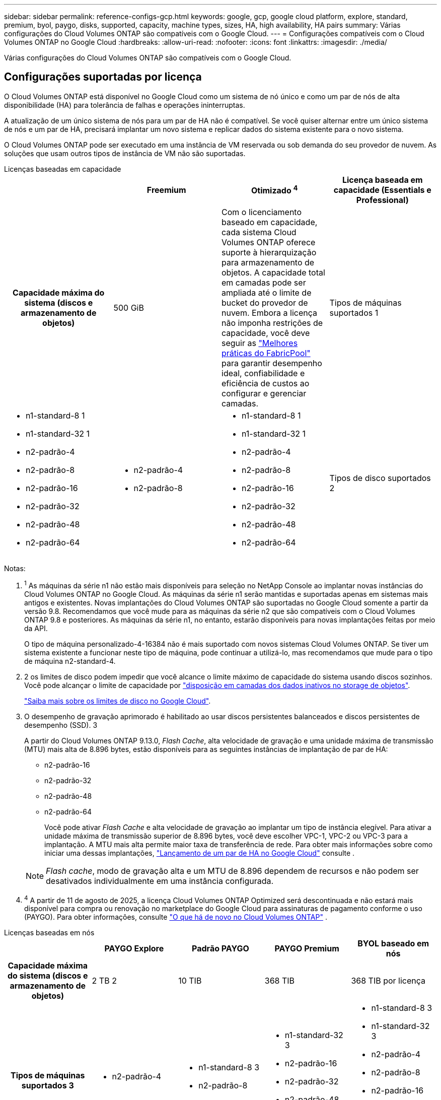 ---
sidebar: sidebar 
permalink: reference-configs-gcp.html 
keywords: google, gcp, google cloud platform, explore, standard, premium, byol, paygo, disks, supported, capacity, machine types, sizes, HA, high availability, HA pairs 
summary: Várias configurações do Cloud Volumes ONTAP são compatíveis com o Google Cloud. 
---
= Configurações compatíveis com o Cloud Volumes ONTAP no Google Cloud
:hardbreaks:
:allow-uri-read: 
:nofooter: 
:icons: font
:linkattrs: 
:imagesdir: ./media/


[role="lead"]
Várias configurações do Cloud Volumes ONTAP são compatíveis com o Google Cloud.



== Configurações suportadas por licença

O Cloud Volumes ONTAP está disponível no Google Cloud como um sistema de nó único e como um par de nós de alta disponibilidade (HA) para tolerância de falhas e operações ininterruptas.

A atualização de um único sistema de nós para um par de HA não é compatível. Se você quiser alternar entre um único sistema de nós e um par de HA, precisará implantar um novo sistema e replicar dados do sistema existente para o novo sistema.

O Cloud Volumes ONTAP pode ser executado em uma instância de VM reservada ou sob demanda do seu provedor de nuvem. As soluções que usam outros tipos de instância de VM não são suportadas.

[role="tabbed-block"]
====
.Licenças baseadas em capacidade
--
[cols="h,d,d,d"]
|===
|  | Freemium | Otimizado ^4^ | Licença baseada em capacidade (Essentials e Professional) 


| Capacidade máxima do sistema (discos e armazenamento de objetos) | 500 GiB  a| 
Com o licenciamento baseado em capacidade, cada sistema Cloud Volumes ONTAP oferece suporte à hierarquização para armazenamento de objetos.  A capacidade total em camadas pode ser ampliada até o limite de bucket do provedor de nuvem.  Embora a licença não imponha restrições de capacidade, você deve seguir as https://www.netapp.com/pdf.html?item=/media/17239-tr-4598.pdf["Melhores práticas do FabricPool"^] para garantir desempenho ideal, confiabilidade e eficiência de custos ao configurar e gerenciar camadas.



| Tipos de máquinas suportados 1  a| 
* n1-standard-8 1
* n1-standard-32 1
* n2-padrão-4
* n2-padrão-8
* n2-padrão-16
* n2-padrão-32
* n2-padrão-48
* n2-padrão-64

 a| 
* n2-padrão-4
* n2-padrão-8

 a| 
* n1-standard-8 1
* n1-standard-32 1
* n2-padrão-4
* n2-padrão-8
* n2-padrão-16
* n2-padrão-32
* n2-padrão-48
* n2-padrão-64




| Tipos de disco suportados 2 3+| Discos persistentes balanceados 3, discos persistentes Performance (SSD) 3 e discos persistentes Standard (HDD). 
|===
Notas:

. ^1^ As máquinas da série n1 não estão mais disponíveis para seleção no NetApp Console ao implantar novas instâncias do Cloud Volumes ONTAP no Google Cloud. As máquinas da série n1 serão mantidas e suportadas apenas em sistemas mais antigos e existentes. Novas implantações do Cloud Volumes ONTAP são suportadas no Google Cloud somente a partir da versão 9.8. Recomendamos que você mude para as máquinas da série n2 que são compatíveis com o Cloud Volumes ONTAP 9.8 e posteriores. As máquinas da série n1, no entanto, estarão disponíveis para novas implantações feitas por meio da API.
+
O tipo de máquina personalizado-4-16384 não é mais suportado com novos sistemas Cloud Volumes ONTAP. Se tiver um sistema existente a funcionar neste tipo de máquina, pode continuar a utilizá-lo, mas recomendamos que mude para o tipo de máquina n2-standard-4.

. 2 os limites de disco podem impedir que você alcance o limite máximo de capacidade do sistema usando discos sozinhos. Você pode alcançar o limite de capacidade por https://docs.netapp.com/us-en/bluexp-cloud-volumes-ontap/concept-data-tiering.html["disposição em camadas dos dados inativos no storage de objetos"^].
+
link:reference-limits-gcp.html["Saiba mais sobre os limites de disco no Google Cloud"].

. O desempenho de gravação aprimorado é habilitado ao usar discos persistentes balanceados e discos persistentes de desempenho (SSD). 3
+
A partir do Cloud Volumes ONTAP 9.13.0, _Flash Cache_, alta velocidade de gravação e uma unidade máxima de transmissão (MTU) mais alta de 8.896 bytes, estão disponíveis para as seguintes instâncias de implantação de par de HA:

+
** n2-padrão-16
** n2-padrão-32
** n2-padrão-48
** n2-padrão-64
+
Você pode ativar _Flash Cache_ e alta velocidade de gravação ao implantar um tipo de instância elegível. Para ativar a unidade máxima de transmissão superior de 8.896 bytes, você deve escolher VPC-1, VPC-2 ou VPC-3 para a implantação. A MTU mais alta permite maior taxa de transferência de rede. Para obter mais informações sobre como iniciar uma dessas implantações, https://docs.netapp.com/us-en/bluexp-cloud-volumes-ontap/task-deploying-gcp.html#launching-an-ha-pair-in-google-cloud["Lançamento de um par de HA no Google Cloud"] consulte .

+

NOTE: _Flash cache_, modo de gravação alta e um MTU de 8.896 dependem de recursos e não podem ser desativados individualmente em uma instância configurada.



. ^4^ A partir de 11 de agosto de 2025, a licença Cloud Volumes ONTAP Optimized será descontinuada e não estará mais disponível para compra ou renovação no marketplace do Google Cloud para assinaturas de pagamento conforme o uso (PAYGO).  Para obter informações, consulte https://docs.netapp.com/us-en/bluexp-cloud-volumes-ontap/whats-new.html["O que há de novo no Cloud Volumes ONTAP"^] .


--
.Licenças baseadas em nós
--
[cols="h,d,d,d,d"]
|===
|  | PAYGO Explore | Padrão PAYGO | PAYGO Premium | BYOL baseado em nós 


| Capacidade máxima do sistema (discos e armazenamento de objetos) | 2 TB 2 | 10 TIB | 368 TIB | 368 TIB por licença 


| Tipos de máquinas suportados 3  a| 
* n2-padrão-4

 a| 
* n1-standard-8 3
* n2-padrão-8

 a| 
* n1-standard-32 3
* n2-padrão-16
* n2-padrão-32
* n2-padrão-48
* n2-padrão-64

 a| 
* n1-standard-8 3
* n1-standard-32 3
* n2-padrão-4
* n2-padrão-8
* n2-padrão-16
* n2-padrão-32
* n2-padrão-48
* n2-padrão-64




| Tipos de disco suportados 4+| Discos persistentes balanceados 4, discos persistentes Performance (SSD) 4 e discos persistentes Standard (HDD). 
|===
Notas:

. 1 os limites de disco podem impedir que você alcance o limite máximo de capacidade do sistema usando discos sozinhos. Você pode alcançar o limite de capacidade por https://docs.netapp.com/us-en/bluexp-cloud-volumes-ontap/concept-data-tiering.html["disposição em camadas dos dados inativos no storage de objetos"^].
+
link:reference-limits-gcp.html["Saiba mais sobre os limites de disco no Google Cloud"].

. 2 a disposição de dados em camadas no Google Cloud Storage não é compatível com o PAYGO Explore.
. ^3^ As máquinas da série n1 não estão mais disponíveis para seleção no Console ao implantar novas instâncias do Cloud Volumes ONTAP no Google Cloud. As máquinas da série n1 serão mantidas e suportadas apenas em sistemas mais antigos e existentes. Novas implantações do Cloud Volumes ONTAP são suportadas no Google Cloud somente a partir da versão 9.8. Recomendamos que você mude para as máquinas da série n2 que são compatíveis com o Cloud Volumes ONTAP 9.8 e posteriores. As máquinas da série n1, no entanto, estarão disponíveis para novas implantações realizadas por meio da API.
+
O tipo de máquina personalizado-4-16384 não é mais suportado com novos sistemas Cloud Volumes ONTAP. Se tiver um sistema existente a funcionar neste tipo de máquina, pode continuar a utilizá-lo, mas recomendamos que mude para o tipo de máquina n2-standard-4.

. O desempenho de gravação aprimorado é habilitado ao usar discos persistentes balanceados e discos persistentes de desempenho (SSD). 4


O Console mostra um tipo de máquina adicional suportado para Standard e BYOL: n1-highmem-4. Entretanto, esse tipo de máquina não é indicado para ambientes de produção. Nós o disponibilizamos somente para um ambiente de laboratório específico.

A partir do software Cloud Volumes ONTAP versão 9.13.0, _Flash Cache_, alta velocidade de gravação e uma unidade máxima de transmissão (MTU) mais alta de 8.896 bytes, estão disponíveis para as seguintes instâncias de implantação de par de HA:

* n2-padrão-16
* n2-padrão-32
* n2-padrão-48
* n2-padrão-64


Você pode ativar _Flash Cache_ e alta velocidade de gravação ao implantar um tipo de instância elegível. Para ativar a unidade máxima de transmissão superior de 8.896 bytes, você deve escolher VPC-1, VPC-2 ou VPC-3 para a implantação. A MTU mais alta permite maior taxa de transferência de rede. Para obter mais informações sobre como iniciar uma dessas implantações, https://docs.netapp.com/us-en/bluexp-cloud-volumes-ontap/task-deploying-gcp.html#launching-an-ha-pair-in-google-cloud["Lançamento de um par de HA no Google Cloud"] consulte .


NOTE: _Flash cache_, modo de gravação alta e um MTU de 8.896 dependem de recursos e não podem ser desativados individualmente em uma instância configurada.

--
====
Para obter mais informações sobre tipos específicos de máquinas, consulte a documentação do Google Cloud:

* https://cloud.google.com/compute/docs/general-purpose-machines#n1_machines["Tipos de máquinas de uso geral da série n1"^]
* https://cloud.google.com/compute/docs/general-purpose-machines#n2_series["Tipos de máquinas de uso geral da série N2"^]




== Tamanhos de disco suportados

No Google Cloud, um agregado pode conter até 6 discos com o mesmo tipo e tamanho. Os seguintes tamanhos de disco são suportados:

* 100 GB
* 500 GB
* 1 TB
* 2 TB
* 4 TB
* 8 TB
* 16 TB
* 64 TB




== Regiões suportadas

Para obter suporte à região do Google Cloud, https://bluexp.netapp.com/cloud-volumes-global-regions["Regiões globais do Cloud volumes"^]consulte .
